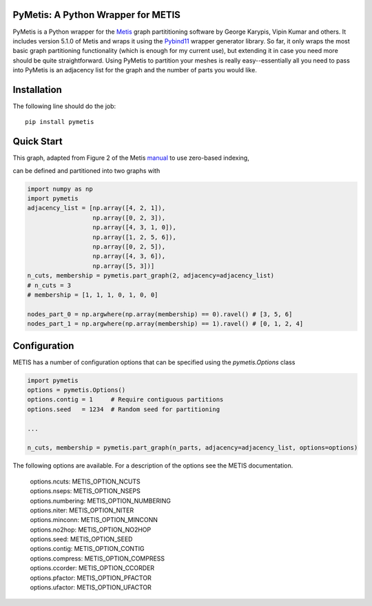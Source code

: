 PyMetis: A Python Wrapper for METIS
===================================

.. image:: https://gitlab.tiker.net/inducer/pymetis/badges/main/pipeline.svg
    :alt: Gitlab Build Status
    :target: https://gitlab.tiker.net/inducer/pymetis/commits/main
.. image:: https://github.com/inducer/pymetis/workflows/CI/badge.svg?branch=main
    :alt: Github Build Status
    :target: https://github.com/inducer/pymetis/actions?query=branch%3Amain+workflow%3ACI
.. image:: https://badge.fury.io/py/PyMetis.png
    :alt: Python Package Index Release Page
    :target: https://pypi.org/project/pymetis/

PyMetis is a Python wrapper for the `Metis
<http://glaros.dtc.umn.edu/gkhome/views/metis>`_ graph partititioning software
by George Karypis, Vipin Kumar and others. It includes version 5.1.0 of Metis
and wraps it using the `Pybind11 <https://pybind11.readthedocs.io/en/stable/>`_
wrapper generator library. So far, it only wraps the most basic graph
partitioning functionality (which is enough for my current use), but extending
it in case you need more should be quite straightforward. Using PyMetis to
partition your meshes is really easy--essentially all you need to pass into
PyMetis is an adjacency list for the graph and the number of parts you would
like.

Installation
============

The following line should do the job::

    pip install pymetis

Quick Start
===========

This graph, adapted from Figure 2 of the Metis
`manual <http://glaros.dtc.umn.edu/gkhome/fetch/sw/metis/manual.pdf>`_ to
use zero-based indexing,

.. image:: doc/_static/tiny_01.png

can be defined and partitioned into two graphs with

.. code:: python

    import numpy as np
    import pymetis
    adjacency_list = [np.array([4, 2, 1]),
                      np.array([0, 2, 3]),
                      np.array([4, 3, 1, 0]),
                      np.array([1, 2, 5, 6]),
                      np.array([0, 2, 5]),
                      np.array([4, 3, 6]),
                      np.array([5, 3])]
    n_cuts, membership = pymetis.part_graph(2, adjacency=adjacency_list)
    # n_cuts = 3
    # membership = [1, 1, 1, 0, 1, 0, 0]

    nodes_part_0 = np.argwhere(np.array(membership) == 0).ravel() # [3, 5, 6]
    nodes_part_1 = np.argwhere(np.array(membership) == 1).ravel() # [0, 1, 2, 4]

.. image:: doc/_static/tiny_01_partitioned.png

Configuration
=============

METIS has a number of configuration options that can be specified using the `pymetis.Options` class

.. code:: python

    import pymetis
    options = pymetis.Options()
    options.contig = 1     # Require contiguous partitions
    options.seed   = 1234  # Random seed for partitioning
 
    ...
 
    n_cuts, membership = pymetis.part_graph(n_parts, adjacency=adjacency_list, options=options) 

The following options are available. For a description of the options see the
METIS documentation.

    | options.ncuts:      METIS_OPTION_NCUTS
    | options.nseps:      METIS_OPTION_NSEPS
    | options.numbering:  METIS_OPTION_NUMBERING
    | options.niter:      METIS_OPTION_NITER
    | options.minconn:    METIS_OPTION_MINCONN
    | options.no2hop:     METIS_OPTION_NO2HOP
    | options.seed:       METIS_OPTION_SEED
    | options.contig:     METIS_OPTION_CONTIG
    | options.compress:   METIS_OPTION_COMPRESS
    | options.ccorder:    METIS_OPTION_CCORDER
    | options.pfactor:    METIS_OPTION_PFACTOR
    | options.ufactor:    METIS_OPTION_UFACTOR
